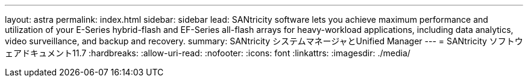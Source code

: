 ---
layout: astra 
permalink: index.html 
sidebar: sidebar 
lead: SANtricity software lets you achieve maximum performance and utilization of your E-Series hybrid-flash and EF-Series all-flash arrays for heavy-workload applications, including data analytics, video surveillance, and backup and recovery. 
summary: SANtricity システムマネージャとUnified Manager 
---
= SANtricity ソフトウェアドキュメント11.7
:hardbreaks:
:allow-uri-read: 
:nofooter: 
:icons: font
:linkattrs: 
:imagesdir: ./media/


